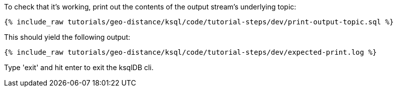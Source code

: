 To check that it's working, print out the contents of the output stream's underlying topic:

+++++
<pre class="snippet"><code class="sql">{% include_raw tutorials/geo-distance/ksql/code/tutorial-steps/dev/print-output-topic.sql %}</code></pre>
+++++

This should yield the following output:
+++++
<pre class="snippet"><code class="shell">{% include_raw tutorials/geo-distance/ksql/code/tutorial-steps/dev/expected-print.log %}</code></pre>
+++++

Type 'exit' and hit enter to exit the ksqlDB cli.